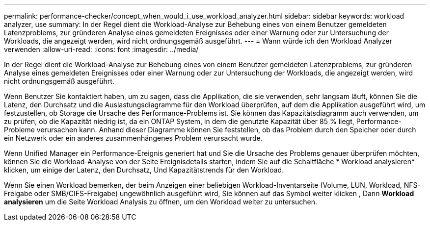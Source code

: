 ---
permalink: performance-checker/concept_when_would_i_use_workload_analyzer.html 
sidebar: sidebar 
keywords: workload analyzer, use 
summary: In der Regel dient die Workload-Analyse zur Behebung eines von einem Benutzer gemeldeten Latenzproblems, zur gründeren Analyse eines gemeldeten Ereignisses oder einer Warnung oder zur Untersuchung der Workloads, die angezeigt werden, wird nicht ordnungsgemäß ausgeführt. 
---
= Wann würde ich den Workload Analyzer verwenden
:allow-uri-read: 
:icons: font
:imagesdir: ../media/


[role="lead"]
In der Regel dient die Workload-Analyse zur Behebung eines von einem Benutzer gemeldeten Latenzproblems, zur gründeren Analyse eines gemeldeten Ereignisses oder einer Warnung oder zur Untersuchung der Workloads, die angezeigt werden, wird nicht ordnungsgemäß ausgeführt.

Wenn Benutzer Sie kontaktiert haben, um zu sagen, dass die Applikation, die sie verwenden, sehr langsam läuft, können Sie die Latenz, den Durchsatz und die Auslastungsdiagramme für den Workload überprüfen, auf dem die Applikation ausgeführt wird, um festzustellen, ob Storage die Ursache des Performance-Problems ist. Sie können das Kapazitätsdiagramm auch verwenden, um zu prüfen, ob die Kapazität niedrig ist, da ein ONTAP System, in dem die genutzte Kapazität über 85 % liegt, Performance-Probleme verursachen kann. Anhand dieser Diagramme können Sie feststellen, ob das Problem durch den Speicher oder durch ein Netzwerk oder ein anderes zusammenhängenes Problem verursacht wurde.

Wenn Unified Manager ein Performance-Ereignis generiert hat und Sie die Ursache des Problems genauer überprüfen möchten, können Sie die Workload-Analyse von der Seite Ereignisdetails starten, indem Sie auf die Schaltfläche * Workload analysieren* klicken, um einige der Latenz, den Durchsatz, Und Kapazitätstrends für den Workload.

Wenn Sie einen Workload bemerken, der beim Anzeigen einer beliebigen Workload-Inventarseite (Volume, LUN, Workload, NFS-Freigabe oder SMB/CIFS-Freigabe) ungewöhnlich ausgeführt wird, Sie können auf das Symbol weiter klicken image:../media/more_icon.gif[""], Dann *Workload analysieren* um die Seite Workload Analysis zu öffnen, um den Workload weiter zu untersuchen.
